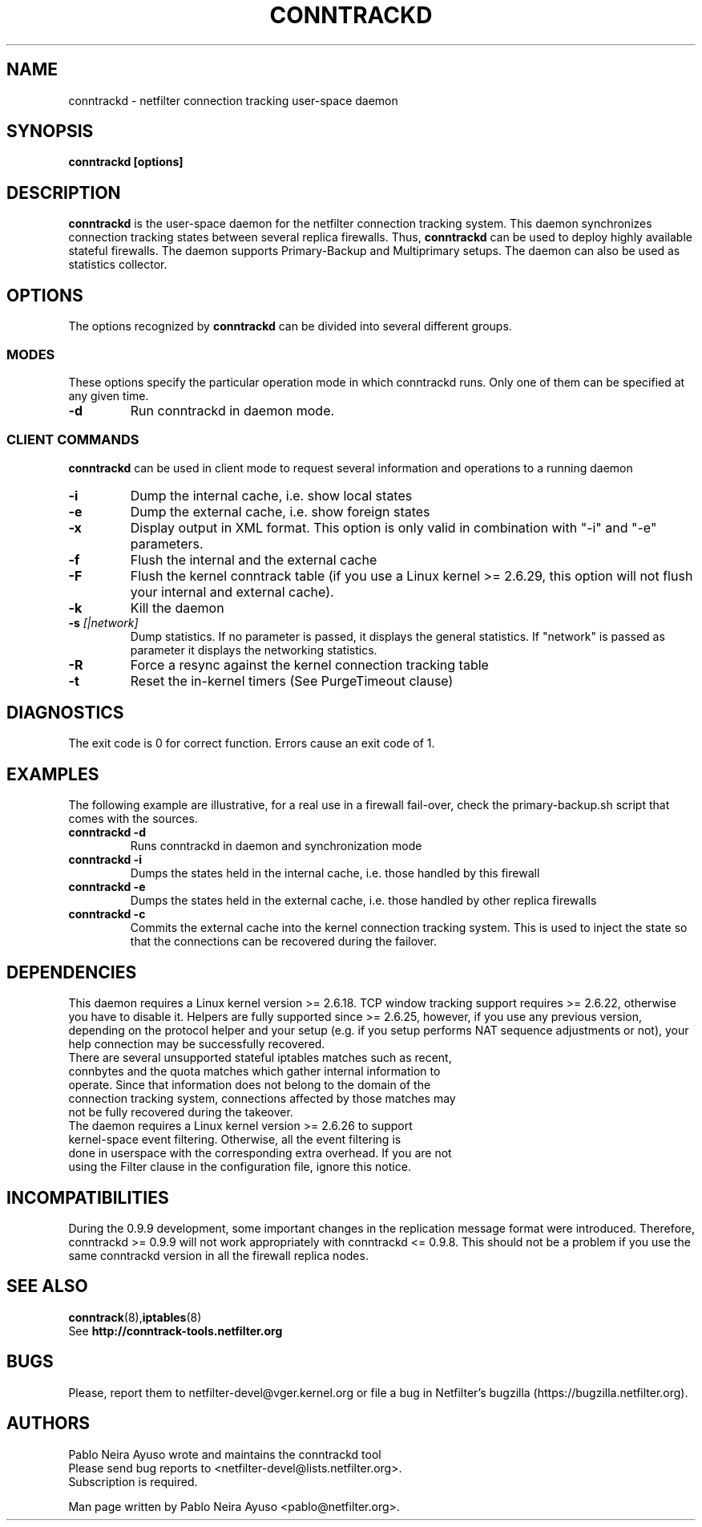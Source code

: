 .TH CONNTRACKD 8 "Oct 21, 2008" "" ""

.\" Man page written by Pablo Neira Ayuso <pablo@netfilter.org> (Dec 2007)

.SH NAME
conntrackd \- netfilter connection tracking user-space daemon
.SH SYNOPSIS
.BR "conntrackd [options]"
.SH DESCRIPTION
.B conntrackd
is the user-space daemon for the netfilter connection tracking system. This daemon synchronizes connection tracking states between several replica firewalls. Thus,
.B conntrackd 
can be used to deploy highly available stateful firewalls. The daemon supports Primary-Backup and Multiprimary setups. The daemon can also be used as statistics collector.
.SH OPTIONS
The options recognized by
.B conntrackd
can be divided into several different groups.
.SS MODES
These options specify the particular operation mode in which conntrackd runs. Only one of them can be specified at any given time.
.TP
.BI "-d "
Run conntrackd in daemon mode.
.SS CLIENT COMMANDS
.B conntrackd 
can be used in client mode to request several information and operations to a running daemon
.TP
.BI "-i "
Dump the internal cache, i.e. show local states
.TP
.BI "-e "
Dump the external cache, i.e. show foreign states
.TP
.BI "-x "
Display output in XML format. This option is only valid in combination
with "-i" and "-e" parameters.
.TP
.BI "-f "
Flush the internal and the external cache
.TP
.BI "-F "
Flush the kernel conntrack table (if you use a Linux kernel >= 2.6.29, this
option will not flush your internal and external cache).
.TP
.BI "-k "
Kill the daemon
.TP
.BI "-s " "[|network]"
Dump statistics. If no parameter is passed, it displays the general statistics.
If "network" is passed as parameter it displays the networking statistics.
.TP
.BI "-R "
Force a resync against the kernel connection tracking table
.TP
.BI "-t "
Reset the in-kernel timers (See PurgeTimeout clause)
.SH DIAGNOSTICS
The exit code is 0 for correct function. Errors cause an exit code of 1.
.SH EXAMPLES
The following example are illustrative, for a real use in a firewall fail-over,
check the primary-backup.sh script that comes with the sources.
.TP
.B conntrackd \-d
Runs conntrackd in daemon and synchronization mode
.TP
.B conntrackd \-i
Dumps the states held in the internal cache, i.e. those handled by this firewall
.TP
.B conntrackd \-e
Dumps the states held in the external cache, i.e. those handled by other replica firewalls
.TP
.B conntrackd \-c
Commits the external cache into the kernel connection tracking system. This is used to inject the state so that the connections can be recovered during the failover.
.SH DEPENDENCIES
This daemon requires a Linux kernel version >= 2.6.18. TCP window tracking support requires >= 2.6.22, otherwise you have to disable it. Helpers are fully supported since >= 2.6.25, however, if you use any previous version, depending on the protocol helper and your setup (e.g. if you setup performs NAT sequence adjustments or not), your help connection may be successfully recovered.
.TP
There are several unsupported stateful iptables matches such as recent, connbytes and the quota matches which gather internal information to operate. Since that information does not belong to the domain of the connection tracking system, connections affected by those matches may not be fully recovered during the takeover.
.TP
The daemon requires a Linux kernel version >= 2.6.26 to support kernel-space event filtering. Otherwise, all the event filtering is done in userspace with the corresponding extra overhead. If you are not using the Filter clause in the configuration file, ignore this notice.
.SH INCOMPATIBILITIES
During the 0.9.9 development, some important changes in the replication message format were introduced. Therefore, conntrackd >= 0.9.9 will not work appropriately with conntrackd <= 0.9.8. This should not be a problem if you use the same
conntrackd version in all the firewall replica nodes.
.SH SEE ALSO
.BR conntrack (8), iptables (8)
.br
See
.BR "http://conntrack-tools.netfilter.org"
.SH BUGS
Please, report them to netfilter-devel@vger.kernel.org or file a bug in
Netfilter's bugzilla (https://bugzilla.netfilter.org).
.SH AUTHORS
Pablo Neira Ayuso wrote and maintains the conntrackd tool
.TP
Please send bug reports to <netfilter-devel@lists.netfilter.org>. Subscription is required.
.PP
Man page written by Pablo Neira Ayuso <pablo@netfilter.org>.
